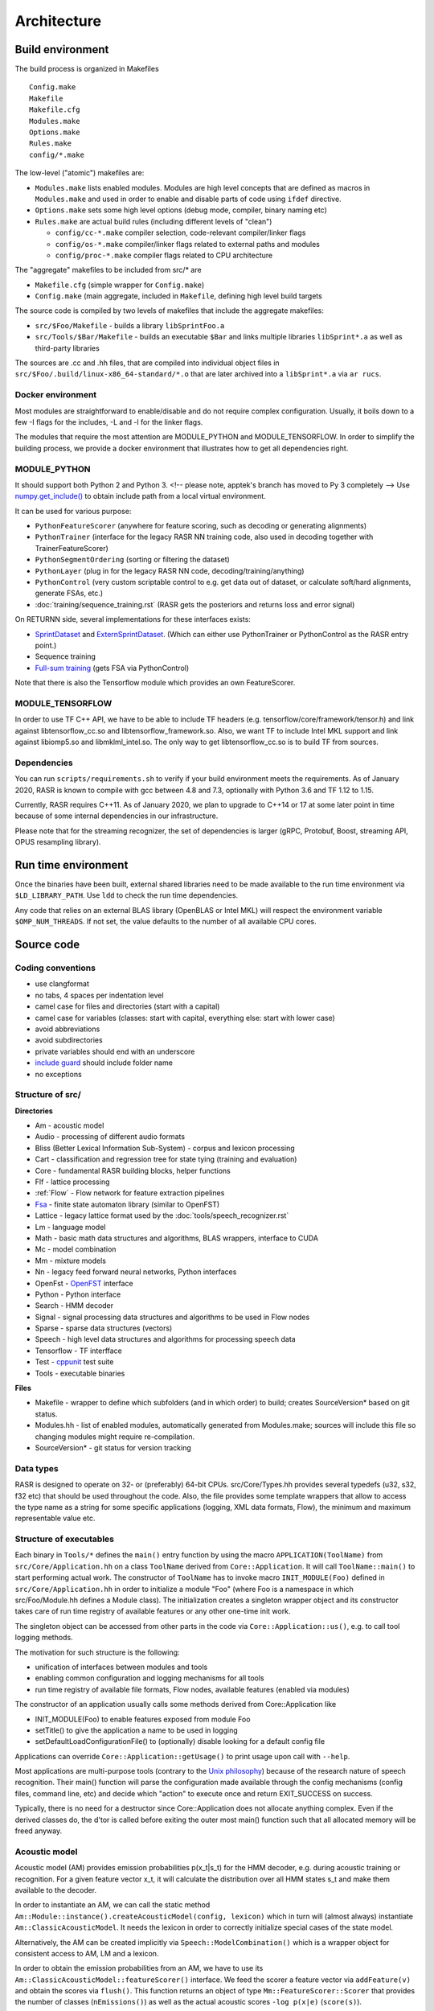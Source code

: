 Architecture
============

Build environment
-----------------

The build process is organized in Makefiles ::

    Config.make
    Makefile
    Makefile.cfg
    Modules.make
    Options.make
    Rules.make
    config/*.make

The low-level ("atomic") makefiles are:

* ``Modules.make`` lists enabled modules. Modules are high level concepts that are defined as macros in ``Modules.make`` and used in order to enable and disable parts of code using ``ifdef`` directive.
* ``Options.make`` sets some high level options (debug mode, compiler, binary naming etc)
* ``Rules.make`` are actual build rules (including different levels of "clean")

  * ``config/cc-*.make`` compiler selection, code-relevant compiler/linker flags
  * ``config/os-*.make`` compiler/linker flags related to external paths and modules
  * ``config/proc-*.make`` compiler flags related to CPU architecture

The "aggregate" makefiles to be included from src/* are

* ``Makefile.cfg`` (simple wrapper for ``Config.make``)
* ``Config.make`` (main aggregate, included in ``Makefile``, defining high level build targets

The source code is compiled by two levels of makefiles that include the aggregate makefiles:

* ``src/$Foo/Makefile`` - builds a library ``libSprintFoo.a``
* ``src/Tools/$Bar/Makefile`` - builds an executable ``$Bar`` and links multiple libraries ``libSprint*.a`` as well as third-party libraries

The sources are .cc and .hh files, that are compiled into individual object files in ``src/$Foo/.build/linux-x86_64-standard/*.o`` that are later archived into a ``libSprint*.a`` via ``ar rucs``.

Docker environment
^^^^^^^^^^^^^^^^^^

Most modules are straightforward to enable/disable and do not require complex configuration. Usually, it boils down to a few -I flags for the includes, -L and -l for the linker flags.

The modules that require the most attention are MODULE_PYTHON and MODULE_TENSORFLOW. In order to simplify the building process, we provide a docker environment that illustrates how to get all dependencies right.

MODULE_PYTHON
^^^^^^^^^^^^^

It should support both Python 2 and Python 3. <!-- please note, apptek's branch has moved to Py 3 completely -->
Use `numpy.get_include() <https://numpy.org/devdocs/reference/generated/numpy.get_include.html>`_ to obtain include path from a local virtual environment.

It can be used for various purpose:

* ``PythonFeatureScorer`` (anywhere for feature scoring, such as decoding or generating alignments)
* ``PythonTrainer`` (interface for the legacy RASR NN training code, also used in decoding together with TrainerFeatureScorer)
* ``PythonSegmentOrdering`` (sorting or filtering the dataset)
* ``PythonLayer`` (plug in for the legacy RASR NN code, decoding/training/anything)
* ``PythonControl`` (very custom scriptable control to e.g. get data out of dataset, or calculate soft/hard alignments, generate FSAs, etc.)
* :doc:`training/sequence_training.rst` (RASR gets the posteriors and returns loss and error signal)

On RETURNN side, several implementations for these interfaces exists:

* `SprintDataset <https://github.com/rwth-i6/returnn/blob/master/SprintDataset.py>`_ and `ExternSprintDataset <https://github.com/rwth-i6/returnn/blob/master/SprintExternInterface.py>`_. (Which can either use PythonTrainer or PythonControl as the RASR entry point.)
* Sequence training
* `Full-sum training <https://www-i6.informatik.rwth-aachen.de/publications/download/1035/Zeyer--2017.pdf>`_ (gets FSA via PythonControl)

Note that there is also the Tensorflow module which provides an own FeatureScorer.

MODULE_TENSORFLOW
^^^^^^^^^^^^^^^^^

In order to use TF C++ API, we have to be able to include TF headers (e.g. tensorflow/core/framework/tensor.h) and link against libtensorflow_cc.so and libtensorflow_framework.so. Also, we want TF to include Intel MKL support and link against libiomp5.so and libmklml_intel.so. The only way to get libtensorflow_cc.so is to build TF from sources.

Dependencies
^^^^^^^^^^^^

You can run ``scripts/requirements.sh`` to verify if your build environment meets the requirements. As of January 2020, RASR is known to compile with gcc between 4.8 and 7.3, optionally with Python 3.6 and TF 1.12 to 1.15. 

Currently, RASR requires C++11. As of January 2020, we plan to upgrade to C++14 or 17 at some later point in time because of some internal dependencies in our infrastructure.

Please note that for the streaming recognizer, the set of dependencies is larger (gRPC, Protobuf, Boost, streaming API, OPUS resampling library).

Run time environment
--------------------

Once the binaries have been built, external shared libraries need to be made available to the run time environment via ``$LD_LIBRARY_PATH``. Use ``ldd`` to check the run time dependencies.

Any code that relies on an external BLAS library (OpenBLAS or Intel MKL) will respect the environment variable ``$OMP_NUM_THREADS``. If not set, the value defaults to the number of all available CPU cores.

Source code
-----------

Coding conventions
^^^^^^^^^^^^^^^^^^

* use clangformat
* no tabs, 4 spaces per indentation level
* camel case for files and directories (start with a capital)
* camel case for variables (classes: start with capital, everything else: start with lower case)
* avoid abbreviations
* avoid subdirectories
* private variables should end with an underscore
* `include guard <https://en.wikipedia.org/wiki/Include_guard>`_ should include folder name
* no exceptions

Structure of src/
^^^^^^^^^^^^^^^^^

**Directories**

* Am - acoustic model
* Audio - processing of different audio formats
* Bliss (Better Lexical Information Sub-System) - corpus and lexicon processing
* Cart - classification and regression tree for state tying (training and evaluation)
* Core - fundamental RASR building blocks, helper functions
* Flf - lattice processing
* :ref:`Flow` - Flow network for feature extraction pipelines
* `Fsa <https://www-i6.informatik.rwth-aachen.de/~kanthak/fsa.html>`_ - finite state automaton library (similar to OpenFST)
* Lattice - legacy lattice format used by the :doc:`tools/speech_recognizer.rst`
* Lm - language model
* Math - basic math data structures and algorithms, BLAS wrappers, interface to CUDA
* Mc - model combination
* Mm - mixture models
* Nn - legacy feed forward neural networks, Python interfaces
* OpenFst - `OpenFST <http://www.openfst.org OpenFST>`_ interface
* Python - Python interface
* Search - HMM decoder
* Signal - signal processing data structures and algorithms to be used in Flow nodes
* Sparse - sparse data structures (vectors)
* Speech - high level data structures and algorithms for processing speech data
* Tensorflow - TF interfface
* Test - `cppunit <https://en.wikipedia.org/wiki/CppUnit>`_ test suite
* Tools - executable binaries

**Files**

* Makefile - wrapper to define which subfolders (and in which order) to build; creates SourceVersion* based on git status.
* Modules.hh - list of enabled modules, automatically generated from Modules.make; sources will include this file so changing modules might require re-compilation.
* SourceVersion* - git status for version tracking

Data types
^^^^^^^^^^

RASR is designed to operate on 32- or (preferably) 64-bit CPUs. src/Core/Types.hh provides several typedefs (u32, s32, f32 etc) that should be used throughout the code. Also, the file provides some template wrappers that allow to access the type name as a string for some specific applications (logging, XML data formats, Flow), the minimum and maximum representable value etc.

Structure of executables
^^^^^^^^^^^^^^^^^^^^^^^^

Each binary in ``Tools/*`` defines the ``main()`` entry function by using the macro ``APPLICATION(ToolName)`` from ``src/Core/Application.hh`` on a class ``ToolName`` derived from ``Core::Application``. It will call ``ToolName::main()`` to start performing actual work. The constructor of ``ToolName`` has to invoke macro ``INIT_MODULE(Foo)`` defined in ``src/Core/Application.hh`` in order to initialize a module "Foo" (where Foo is a namespace in which src/Foo/Module.hh defines a Module class). The initialization creates a singleton wrapper object and its constructor takes care of run time registry of available features or any other one-time init work.

The singleton object can be accessed from other parts in the code via ``Core::Application::us()``, e.g. to call tool logging methods.

The motivation for such structure is the following:

* unification of interfaces between modules and tools
* enabling common configuration and logging mechanisms for all tools
* run time registry of available file formats, Flow nodes, available features (enabled via modules)

The constructor of an application usually calls some methods derived from Core::Application like 

* INIT_MODULE(Foo) to enable features exposed from module Foo
* setTitle() to give the application a name to be used in logging
* setDefaultLoadConfigurationFile() to (optionally) disable looking for a default config file

Applications can override ``Core::Application::getUsage()`` to print usage upon call with ``--help``.

Most applications are multi-purpose tools (contrary to the `Unix philosophy <https://en.wikipedia.org/wiki/Unix_philosophy>`_) because of the research nature of speech recognition. Their main() function will parse the configuration made available through the config mechanisms (config files, command line, etc) and decide which "action" to execute once and return EXIT_SUCCESS on success.

Typically, there is no need for a destructor since Core::Application does not allocate anything complex. Even if the derived classes do, the d'tor is called before exiting the outer most main() function such that all allocated memory will be freed anyway.

Acoustic model
^^^^^^^^^^^^^^

Acoustic model (AM) provides emission probabilities p(x_t|s_t) for the HMM decoder, e.g. during acoustic training or recognition. For a given feature vector x_t, it will calculate the distribution over all HMM states s_t and make them available to the decoder.

In order to instantiate an AM, we can call the static method ``Am::Module::instance().createAcousticModel(config, lexicon)`` which in turn will (almost always) instantiate ``Am::ClassicAcousticModel``. It needs the lexicon in order to correctly initialize special cases of the state model.

Alternatively, the AM can be created implicitly via ``Speech::ModelCombination()`` which is a wrapper object for consistent access to AM, LM and a lexicon.

In order to obtain the emission probabilities from an AM, we have to use its ``Am::ClassicAcousticModel::featureScorer()`` interface. We feed the scorer a feature vector via ``addFeature(v)`` and obtain the scores via ``flush()``. This function returns an object of type ``Mm::FeatureScorer::Scorer`` that provides the number of classes (``nEmissions()``) as well as the actual acoustic scores ``-log p(x|e)`` (``score(s)``).

**TODO**: discuss 

* minus log prob domain
* buffered access
* reset()
* finalize()

**Gaussian mixture models**

GMMs are configured via selector ``mixture-set``.

**Legacy DNN**

Feed forward DNNs (as used e.g. in segmenter) are configured via selector ``neural-network`` (Nn/NeuralNetwork.cc).

**Tensorflow models**

TF models are configured via selector ``loader`` (Tensorflow/TensorflowForwardNode.cc, Tensorflow/TensorflowFeatureScorer.cc) and have to specify the parameters

* type - meta or vanilla
* meta-graph-file - meta file with the TF graph
* saved-model-file - file name prefix that can be expanded to .data and .index that contain the actual parameters
* required-libraries - colon-separated list of shared libraries that are loaded via `tf::Env::Default->LoadLibrary <https://github.com/tensorflow/tensorflow/blob/master/tensorflow/core/platform/env.h#L314>`_, e.g. for loading pre-compiled custom TF ops like LSTM kernels.

Alignment
^^^^^^^^^

See :ref:`Alignment`, :doc:`training/alignment_generation.rst` and :doc:`training/converting_alignment_formats.rst`

The alignment is a frame-level mapping from feature vector index within a segment (no time stamps are stored here, just integer indices 0, 1, 2, ... relative to segment start) to a triphone HMM state. Please note that the alignment always stores triphones, even if the user is only interested in monophones. Also, we don't store tied states (although we support this feature) so that we can apply any state tying strategy on top of an existing alignment. Alignment format can store frame weights (float), e.g. for sophisticated AM training. The alignment stores both, the allophone index and the state index in one 32-bit integer: the first 26 bits of the allphone state id are used for the allophone index; the latter 6 bits for the state. This means that the maximal id for the allophone index is 2^26 and for HMM state is 2^6 (we mostly use 3 in ASR and a little bit more in sign language or handwriting recognition).

The alignment only stores integer indices instead of strings, so in order to be able to read an existing alignment, we have to specify an :ref:`Allophone Symbol` (similar to symbol or alphabet file in OpenFST) where the line number corresponds to the integer index and the string represents the triphone label.

The format is specified in ``src/Speech/Alignment.cc``. You can use the :ref:`Archiver Tool` for reading the alignment format in plain text format or `SprintCache.py <https://github.com/rwth-i6/returnn/blob/master/SprintCache.py>`_ for reading from Python.

You can instantiate ``Speech::Alignment``, which inherits from ``std::vector<Speech::AlignmentItem>`` and use regular ``std::vector`` operations. The wrapper provides some additional features including serialization and ``operator<<() operator>>()``.

Allophone
^^^^^^^^^

An allophone is a general term that can be a monophone or a triphone, depending on the configuration. An allophone state is therefore an HMM state that can be represented as a string (see :ref:`Allophone Symbol`). An allophone file is a text file that lists allophone (not allophone states!) a strings, one per line. The line number corresponds to an integer (starting with zero), such that the allophone file can be understood as a symbol map from indices to strings to be used when reading :ref:`alignments <Alignment>`.

The total number of allophone states is very large, this is why it's useful to restrict the map. The allophones are configured via the config selector ``allophones`` (see ``Am::AllophoneAlphabet`` in ``src/Am/ClassicStateModel.hh``). The main parameters are

* ``add-from-file`` - read allophone map from this allophone file
* ``add-from-lexicon`` - index all allophones occurring in the current lexicon
* ``add-all`` - index all possible allophones
* ``store-to-file`` - before destruction, the allophone alphabet dumps itself to this file

When using add-from-lexicon, the order of the allophones corresponds to the order in which they occur in the lexicon when reading lemmas sequentially top to bottom. This means that re-ordering the pronunciations in the lexicon would change the indices such that reading from existing alignments will result in garbage. It is therefore best practice to 

1. always keep a compatible allophone file next the alignments
2. when extending the training lexicon, only append lemmas at the end
3. when eyeballing an existing alignment, make sure the neighboring frames have correct triphone context (errors indicate a mismatch in allophone file)

Please note that no allophones are needed during recognition, such that both ``add-from-lexicon`` and ``add-all`` should be set to false.

Cache
^^^^^
See :ref:`Archive`

RASR uses its own data structures for features, alignments, lattices etc. The usual storage format is an archive (sometimes also called cache), which is a binary format that supports compression. The available formats inherit from Core::Archive (class names = file names in src/Core)

* ``Core::BundleArchive`` - see :ref:`Bundle Archive`
* ``Core::DirectoryArchive`` - rarely used
* ``Core::FileArchive`` - used for features, alignments, lattices etc.

A ``FileArchive`` can be considered a "tarball" that can hold multiple independent files. Its format is specified in ``src/Core/FileArchive.cc`` and can be read using the :ref:`Archiver Tool` or `SprintCache.py <https://github.com/rwth-i6/returnn/blob/master/SprintCache.py>`_. See also ``src/Tools/Archiver/Archiver.cc`` for example usage. The low level I/O is implemented in ``Core::BinaryStream``.

The zlib compression is specified in ``src/Core/Archive.cc``

Channel
^^^^^^^

See :ref:`Channel`

Channels are named output streams that can be configured and redirected individually. Channels also take care of character set conversion and (optionally) XML formatting. They are used for logging and for storing small data structures in XML format. A Channel inherits from ``std::ostream`` so the usage is intuitive. Channels are managed by a singleton ``Core::Channel::Manager`` that wraps ``rdbuf`` of ``std::cout`` and ``std::cerr``, which might cause problems under certain circumstances.

Channels cause NO (!) overhead compared to standard streams if
you use only a single destination stream.  Multiple destination
streams through redirection have the overhead of making multiple
copies of the data to be written (conversion to character strings
occurs only once!).

Upon creation a Channel determines its set of targets via the
standard configuration process.  E.g. if your component is
called ``"recognizer"`` then ``Channel(config, "statistics")``, will
look for a resource matching ``"recognizer.statistics.channel"``.
The resource's value is interpreted as a comma separated list
of target names, specifying were the channel's data is sent.

The following channel targets are predefined:

* ``stdout`` - standard output of process
* ``stderr`` - standard error output of process
* ``nil``    - suppress output

All other target names cause the channel manager to create
additional targets as needed.  Each target is a Configurable
registered under ``<application-title>.channels.<target-name>``.
If the target name contains a dot, only the part after the dot
is used as parameter name.  By default a channel target will
open a file by its own name and write all output to this
file. This can be overridden with the ``file`` parameter.

Channel targets can be configured in several ways:

* The file name can be changed to something different from the target name using the ``"file"`` parameter.
* If the file already exists it is overwritten by default. By setting ``"append"`` to true, the channel manager will append to the file instead of overwriting.
* File output is buffered by default, which can cause long delay in the output.  Set ``"unbuffered"`` to change to line-buffering mode.
* Internally channels expect to be provided with UTF-8 encoded character data.  (Plain ASCII is a subset of UTF-8.)  It is  possible to specify a specific output encoding for each channel target, by setting the parameter ``"encoding"`` (ISO-8859-1 by default, set via ``Core::defaultEncoding`` in ``src/Core/Unicode.hh``).  The channel will convert the data into this character set encoding upon output.
* Channels feature automatic word-wrapping, which is disabled by default.  To enable word-wrapping, set the parameter ``"margin"`` to the number of characters per line.
* XML (and possibly other) text is automatically indented. The parameter "indentation" controls the depth of indentation.  Naturally, a value of zero, disable auto-indentation.
* zlib compression can be activated using the "compressed" parameter. The filename will be extended by the suffix ``".gz"`` if not already present

You can check whether a channel's output is actually used by calling ``isOpen()``.  Make use of this especially if your output needs additional calculations.

For plain text output use Channel.  If you want to produce XML output, use the derived class ``Core::XmlChannel``.

Configuration
^^^^^^^^^^^^^

See :ref:`Configuration`
The configuration mechanism is instantiated in ``Core::Application`` when the c'tor calls ``getConfig()`` and creates a static instance that is unique to the whole application. 

Any class can inherit from ``Core::Configurable`` in order to get access to the configuration mechanism. This will ensure automatic creation of the selection hierarchy and passing of the configuration object. The creation hierarchy defines the sequence of selectors. For this, a ``Configurable`` object stores its corresponding ``Configuration`` object as member ``config``. In order to access its values, it has to 

1. declare a private ``static const`` variable of type ``Core::Parameter`` (``src/Core/Parameter.hh`` provides a lot of default parameter types) and give it a name and a short description (and possibly a default value)
2. call the parameter's ``operator()`` and pass it the ``config`` member to obtain the resolved value.

``Core::Component`` is a ``Core::Configurable`` with default logging facilities (:ref:`Channels <Channel>`) - log, warning, error, critical. In particular, a ``Core::Application`` is a Component. Thus, for logging, one can intuitively call ``log()``, ``warning()``, ``error()`` or ``criticalError()`` from every Component. It is possible to delay errors by ignoring and responding later. XML logs support time stamps (for each event) in different format using the parameter ``log-timing`` which can take on the values

* ``no`` - default, no time stamps
* ``yes`` - ``strftime()`` format ``"%Y-%m-%d %H:%M:%S"`` + milliseconds
* ``unix``-time - seconds since epoch
* ``milliseconds`` - milliseconds since epoch

Config files support simple :ref:`arithmetic <Arithmetic Expressions>` syntax based on `GNU Bison <https://www.gnu.org/software/bison/>`_. The support is included in ``src/Core/ArithmeticExpressionParser.hh``.

From the usage site, it's not necessary to do anything about the config objects. Just inherit from Configurable/Component and pass ``config`` object

* to ``operator()`` of ``Core::Parameter`` to read values
* to the constructor of the instantiated sub-objects to maintain the selection hierarchy

Corpus
^^^^^^

See :ref:`Bliss Corpus` and :ref:`Corpus Configuration`
A corpus is an XML file that contains information required by the :ref:`Corpus Visitor`: sequence of recordings holding a sequence of segments with meta-information like start and end time stamps. It is rarely needed to operate on ``Bliss::Corpus`` objects directly (defined in ``src/Bliss/CorpusDescription.hh``). Instead, the access is implemented by means of the visitor pattern, so that the user only has to implement handlers for dealing e.g. with "visitSegment" or "enterRecording" events. 

The :ref:`corpus configuration <Corpus Configuration>` supports sophisticated mechanisms for parallelization (by automatic partitioning or segment lists) and segment ordering.

Corpus visitor
^^^^^^^^^^^^^^

Corpus visitor is a fundamental pattern in most RASR applications. This is innate to data driven processing, since many operations are linear in time and require a pass over the data. In particular, accumulation of statistics (e.g. for LDA, CART, or GMM training), forced alignment, recognition, lattice post-processing in the Flf network and many other operations that require one pass over the corpus are implemented via the `visitor pattern <https://en.wikipedia.org/wiki/Visitor_pattern visitor pattern>`_. This has the benefit of not having to care about the structure of the corpus file (which supports nesting via <include> tags) or the parallelization and segment ordering parameters.

``Bliss::CorpusDescription`` can be thought of as "configured corpus" after all partitioning and segment ordering settings have been set up.

``Speech::CorpusProcessor`` is the base class for visiting algorithms. It offers a channel ``real-time-factor`` to measure the processing time for each segment. A processor needs to sign on to a ``Speech::CorpusVisitor``. Any number of Processors can ``singOn()`` to a single Visitor.  ``Speech::AlignedFeatureProcessor`` is another interface to a Processor (not inherited from ``Speech::CorpusProcessor``) that is better suited for accessing labeled features.

``Speech::CorpusVisitor`` inherits from ``Bliss::CorpusVisitor`` and offers some data structures relevant for speech processing.

In summary, the user has to

1. create a ``Speech::CorpusVisitor`` **v**
2. create any number of ``CorpusProcessor`` and sign them on to **v** by calling ``p.signOn(v)``
3. create a ``Bliss::CorpusDescription`` **d** which is configured via the selector ``"corpus"``
4. let **d** accept the visitor **v** by calling ``d.accept(v)``

Now in order to implement some data processing algorithms, a user has to implement their own ``Speech::CorpusProcessor`` by inheritance and apply the scheme outlined above. See a plethora of examples:

* feature extraction processor: ``Speech::DataExtractor`` that manages ``Speech::DataSource`` (and Flow)
* speech recognition: ``Speech::OfflineRecognizer`` inherits from ``Speech::FeatureExtractor`` which again is a ``Speech::DataExtractor``
* estimate mean of the features: ``Speech::MeanEstimator`` inherits from ``Speech::FeatureExtractor``, as above
* forced alignment: ``Speech::AcousticModelTrainer`` inherits from ``Speech::AlignedFeatureProcessor`` and calls ``processAlignedFeature()`` for each tuple (x_t, s_t) in the data.
* GMM training: ``Speech::TextDependentMixtureSetTrainer`` inherits from ``Speech::AlignedFeatureProcessor``, as above
* Flf lattice processing: ``Flf::CorpusProcessor`` inherits from ``Speech::CorpusProcessor``
* and many more

Decoder
^^^^^^^

The HMM decoder is the actual speech recognizer. See ``Speech::OfflineRecognizer`` (which is a `Speech::CorpusProcessor <Corpus visitor>`) as usage example:

1. ``Speech::OfflineRecognizer`` c'tor calls 

   * ``createRecognizer()``: instantiate ``Search::SearchAlgorithm``
   * ``initializeRecognizer()``: create a ``Speech::ModelCombination`` that combines AM, LM and the lexicon and registers with the ``SearchAlgorithm``

2. as a ``CorpusProcessor``, ``Speech::OfflineRecognizer`` implements ``leaveSpeechSegment()`` to handle a fully ingested segment
3. inside ``Speech::OfflineRecognizer::leaveSpeechSegment()``, in a loop over the buffered feature vectors, the acoustic scores are obtained from the AM and passed to ``Search::SearchAlgorithm::feed()`` that takes care of HMM decoding
4. finally, ``leaveSpeechSegment()`` calls ``Search::SearchAlgorithm::getCurrentBestSentence()`` to obtain a traceback which is a ``std::vector`` of lemmas on the best path.
5. additionally, we can call ``Search::SearchAlgorithm::getCurrentWordLattice()`` to get a lattice

An online recognizer cannot follow the same scheme as there is no corpus (yet) and the input features have to be fed to the SearchAlgorithm continuously. Also, we have to check ``getCurrentBestSentence()`` continuously to update the running hypothesis. But the principle of getting the acoustic scores from the AM and feeding to the SearchAlgorithm is the same.

``SearchAlgorithm`` is mostly ``Search::WordConditionedTreeSearch`` (old) or ``Search::AdvancedTreeSearchManager`` (new), but it might be easier to first read through ``Search::LinearSearch`` which is a very simple and naive implementation. Its ``feed()`` function illustrates how the HMM states are expanded using the acoustic scores and the LM scores are applied at word ends; ``getCurrentBestSentence()`` illustrates back tracing.

General search procedure consists of repeatedly starting new search networks based on previous word end hypotheses (initially there is only one fake starting word at the beginning). Then HMM state expansion is done within each search network by applying scores from different models. Then score-based and histogram-based pruning are applied to all state hypotheses. After that, possible word end hypotheses are detected whenever we reach the last the state of a path in the tree. This leads to exiting the tree as a word end hypothesis with LM score added. Then score-based and histogram-based pruning are applied to all word end hypotheses. Word end hypotheses that have survived pruning then spawn new trees in the next frame. This procedure is repeated until the last frame and final decision can be made based on the final score.

**See also**

* Chapter 1 in `David Nolden's PhD thesis <https://www-i6.informatik.rwth-aachen.de/publications/download/1059/Nolden--2017.pdf>`_

Flf network
^^^^^^^^^^^

FLF = Flexible Lattice processing Framework

An Flf network is a data processing network, mainly used for lattices, but the :ref:`Flf nodes` support arbitrary data types. Similar to :ref:`Flow`, it's a directed acyclic computational graph defined by accessible nodes. The input nodes are specified via ``*.network.initial-nodes``. All node links must be connected to some successor nodes or the sink (a virtual end node). Each node can have multiple input/output ports, enumerated starting with zero. The link syntax is ``$output_port->$target_node:$target_port``.

The :ref:`Flf-Tool` creates a single ``Flf::Network`` and a single ``Flf::Processor`` that is associated with the network. The network is the executed by calling ``processor.run()`` and ``processor.finalize()``. Internally, a ``NetworkCrawler`` will take care of traversing the nodes in the topological order by pulling, starting from the network's final nodes (typically a sink). Because the sink ports are "typed", they will call ``requestLattice()`` (or other ``request*()`` functions) and issue a call to ``sendLattice()`` (or other ``send*()`` functions) of the predecessor nodes. Thus, in order to implement an flf node, you can e.g.

* inherit from ``Flf::Node`` and override ``sendLattice()`` or other ``send*()`` methods for other data types
* inherit from ``Flf::FilterNode`` and override ``filter()``, which will call ``sendLattice()`` with the return value of ``filter()``

The nodes are implemented in ``src/Flf/*`` by inheriting from some of the generic flf nodes. They are registered in ``src/Flf/NodeRegistration.hh`` and the construction is called via ``Flf::NodeFactory`` during flf network creation. 

One of the most fundamental nodes is :ref:`speech-segment`, as it has no inputs (i.e. "source node") and implements the :ref:`Corpus visitor` pattern by inheriting from ``Speech::CorpusProcessor`` and passing the ``Bliss::SpeechSegment`` information from the corpus to the successor flf nodes.

Another fundamental flf node is the :ref:`recognizer`, which holds ``Flf::Recognizer``, a wrapper around ``Search::SearchAlgorithm``. Upon a call to ``sendLattice()`` it will perform the usual recognition steps and return the output of ``Search::SearchAlgorithm::getCurrentWordLattice()``.

Flow
^^^^

See :ref:`Flow`, :ref:`Feature Extraction`
The Flow network is a pull network, a computational graph that is operated by pulling on the output node and engaging all required input nodes.

In many cases, the feature extraction is triggered by means of ``Speech::DataExtractor`` (which is a ``CorpusProcessor`` that is evaluated during corpus visit). The processor operates by wrapping a ``Speech::DataSource`` that is configured via the selector ``"feature-extraction"`` and calling its function ``getData()``.

``Speech::DataSource`` inherits from ``Flow::DataSource``, which is essentially a ``Flow::Network``.

A Flow network, just like any Flow node, specifies input and output ports. We pull on a network (or a node) via ``getData()`` on a certain port. Flow offers different flavors of nodes (see ``src/Flow/Node.hh``): ``SourceNode`` (no inputs), ``SinkNode`` (no outputs), ``SleeveNode`` (single input and single output). The links between input/output ports maintain a queue that can be operated via ``getData() / putData()`` methods from within a node's ``work()``.

See examples in ``src/Signal/`` that inherit from ``Flow::Node``.

**TODO:** discuss

* data types
* pointers, ownership

Hidden Markov model
^^^^^^^^^^^^^^^^^^^

.. image :: /images/hmm.png

* α language model scale: ``lm.scale``
* β transition probability scale: ``acoustic-model.tdp.scale``
* γ acoustic model scale: ``acoustic-model.mixture-set.scale``
* pronuncation scale: weight the pronuncation scores ``model-combination.pronunciation-scale`` (can be thought of as part of the LM term, since the argmax considers :ref:`lemmas <Lemma>` rather than just orthographies).

The :ref:`acoustic model <Acoustic model>` owns a ``Am::ClassicStateModel`` and a ``Am::ClassicHmmTopologySet``. The latter defines the number of states per phoneme and whether or not the across word modeling is enabled. There is also support for "sub-states", which is an artificial duplication of HMM states:

* with 3 states per phone and ''no'' repetition, the state sequence for a phoneme is ``s1 s2 s3``
* with repetition enabled (``hmm.state-repetitions=2``), the state sequence becomes ``s1 s1' s2 s2' s3 s3'`` with all valid transitions defined as usual, but

  * ``p(x|si') := p(x|si)  for i = 1, 2, 3``
  * no new emission classes are introduced

Please note how "repetition" is a misnomer, because ``hmm.state-repetitions=1`` means "only one state instance, no additional repetition".

Also, the AM owns a ``Am::TransitionModel``, which holds a vector of ``Am::StateTransitionModel``, one for each state (depending on the value of ``hmm.tying-type``). The transition model can execute ``TransitionModel::apply()`` on an FST to add loop and skip
transitions to a "flat" automaton (meaning that it does not
contain loops and skips).

The emission labels, i.e. the labels
that are repeated or skipped are on the input side of the
automaton, while the output labels will be unchanged.

This can be viewed as a specialized compose algorithm for the
time-distortion transducer (left) and a given automaton (right).
If you read on, you will discover that considerable care must be
taken to creating compact results.

How it works: The state space is expanded so that we remember the
most recent emission label, this is called "left state" in the
following.  "Right state" refers to the corresponding state in the
original automaton.  This expansion is necessary to provide the
loop transitions.  The representation of the left state is rather
verbose.  It consists of a mask stating which kinds of transition
are possible, a reference to the state's transition model, and of
course the most recent emission label.  In fact only a small number
of combinations of the possible values are actually used.  (One
could slim down the data structure to represent only the valid
combinations.  However priority was given to clarity and
maintainability of the code, over the small increase in efficiency.)
The function isStateLegitimate() specifies which potential states
can be used.  It is good to make these constraints as tight as
possible in order to ensure the result automaton does not contain
unnecessary states.

The most recent emission label may be empty (Fsa::Epsilon).  We
call this a "discharged" state.  This happens for three reasons: 1)
At the word start no emission label has been consumed.  2) After
processing an input epsilon arc.  3) In some situations we
deliberately forget the emission label (see below).

In the expanded state space, loop transitions are simple to
implement.  (In "discharged" states they are not allowed.)
Concerning the other (forward, exit and skip) transitions, there is
a little twist: When a right state has multiple incoming and
outgoing arcs, we choose to first discharge the recent-most
emission label by going to an appropriate left state via an epsilon
transition.  The alternative would be to avoid the epsilon
transition and directly connect to all successor states.  However,
in practice this would dramatically increase the total number of
arcs needed.  So discharging is the preferable alternative.  The
discharged state can be thought of as the state when we have
decided to leave the current state, but not yet chosen where to go
to.  As mentioned before, the appropriate set of transition weights
is recorded, so that we know what to do when we forward or skip
from the discharged state.

Concerning skips: In general, a skip consists of two transitions:
First an epsilon transition goes to an intermediate state that
allows a forward only, and then another transition leads to the
target state.  In "favorable" situations this is optimized into a
single transitions (skip optimization).  If you have read so far,
you are certainly able to figure out what these favorable
conditions are.

As you noticed, there is some freedom in designing the discharge
transitions.  It turns out that compact results can be obtained by
combining the forward discharge with the intermediate skip states,
and to combine exit and loop discharge states.

Any disambiguator label is interpreted as a word boundary and is
given the following special treatment: No loop transition, since
the word boundary cannot be repeated.  No skip transitions: The word
boundary cannot be skipped and the final state before the boundary
cannot be skipped.  The latter is done for consistency with
WordConditionedTreeSearch.

Once the state space is constructed as describe above, it is
relatively straight forward to figure out, which transition weight
(aka time distortion penalty or TDP) must be applied to which arc.
Unfortunately the current scheme is not able to distinguish phone-1
from phone-2 states.  This will require additional state space
expansion by counting repetitive emission labels.  Alternatively,
and probably simpler, we change the labels to allow the distinction
between phone-1 and phone-2.

Language model
^^^^^^^^^^^^^^

The decoder will communicate to the LM from ``src/Search/AdvancedTreeSearch/SearchSpace.cc`` through the interface of ``Lm::ScaledLanguageModel``.

The object is created via ``Core::Ref<Lm::ScaledLanguageModel> lm_ = Lm::Module::instance().createScaledLanguageModel(select("lm"), lexicon_);``

and linked to a lexicon, because from the decoder point of view, the basic unit is a lemma, which combines an orthography and a pronunciation variant. A scaled LM wraps an LM (e.g. ARPA, FST or RNN) and applies a language model scale.

The usage inside the decoder typically consists of 
* creating an ``Lm::History`` via call to ``startHistory()``
* expanding the history by new words via ``extendHistoryByLemmaPronunciation()``
* obtaining LM scores via ``Lm::LanguageModel::score()`` or ``addLemmaPronunciationScore()``

Lattice
^^^^^^^

A lattice can be created by the decoder and processed in various ways by different algorithms. A typical lattice is a ``Lattice::StandardWordLattice``, which holds two independent ``Fsa::StaticAutomaton`` with identical state topology but different weights (AM and LM scores). It also holds a ``Lattice::WordBoundaries`` that contains time information associated with nodes. The constructor requires a lexicon, because the input alphabet of the FSAs is ``Bliss::LemmaPronunciationAlphabet`` (remember, we operate on ''lemmas''). Both FSAs are acyclic acceptors (i.e. no transducers, i.e. there is only one symbol on the edges). The lattice is populated via ``newState()`` and ``newArc()`` methods as well as ``setWordBoundaries()``.

There are several different interfaces that can be converted back and forth:

* :ref:`Flf lattices <Flf network>` inherit directly from ``Ftl::Automaton<Semiring, State>``, which enables lazy evaluation
* :doc:`tool/speech_recognizer.rst` and :ref:`LatticeProcessor` operate on ``Lattice::WordLattice`` (or ``Lattice::StandardWordLattice``), which are based on ``Fsa::Automaton``, which again inherit from ``Ftl::Automaton<Fsa::Semiring>``. These are compatible with the `RWTH FSA toolkit <https://www-i6.informatik.rwth-aachen.de/~kanthak/fsa.html>`_.

Reading and writing of `HTK lattice format <https://labrosa.ee.columbia.edu/doc/HTKBook21/node257.html>`_ is supported via :ref:`flf nodes (archive-reader and archive-writer) <archive-reader>`.

Lemma
^^^^^

A ``Bliss::Lemma`` (see ``src/Bliss/Lexicon.hh``) is an entry in the lexicon. Its combines four levels of representation: orthographies, pronunciations, evaluation tokens and syntactic tokens.

Lexicon
^^^^^^^

Lexicon class reflects the XML lexicon file given by the config. All unique pronunciations are stored in a container and the same for all lemmas and synt-tokens. Additionally we have ``Bliss::LemmaPronunication`` class for each pronunciation of each lemma, which  stores the pointer to its corresponding pronunciation and lemma. Each ``LemmaPronunciation`` is essentially an word end exit of the state tree (search network). Each lemma stores its synt-tokens for LM scoring.

Logging
^^^^^^^

Logging is implemented via :ref:`channels <Channel>`. Please avoid writing directly to stdout/stderr.

Individual components are free to provide own channels to offer different pieces of information, relevant e.g. for different levels of logging. The default **global** facilities (info, log, warning and error) are available via a pointer obtained by a call to ``Core::Application::us()`` from every application, e.g. ``Core::Application::us()->warning("cannot read file '%s'", f.c_str());`` This is meant for high level messages relevant for the application.

Alternatively, any class derived from ``Core::Component`` can call its own, **local** facilities via ``this->log("all your base are belong to us");``

It can be convenient to use a ``sprintf`` wrapper for ``std::string`` available in ``Core::form()``.

We recommend using local logging facilities if possible, which can be controlled for each component separately, e.g.:

.. code-block :: ini

    *.feature-extraction.*.info.channel  = log/feat-ex.log
    *.lm.*.warning.channel               = nil
    *.recognizer.*.warning.channel       = stderr

Memory mapped archives
^^^^^^^^^^^^^^^^^^^^^^

``src/Core/MappedArchive.hh`` provides an interface to memory mapped files via ``MappedArchiveReader`` and ``MappedArchiveWriter``. These are used for storing data structures in a ready-to-use binary format. Most prominently, the state tree and other search relevant data structures are stored in a global cache, which is a MappedArchive. An application can hold multiple caches, and each cache can store multiple objects. The caller requests a reader/writer via ``MappedArchiveReader Application::getCacheArchiveReader(const std::string& archive, const std::string& item)`` and accesses the ``std::istream/std::ostream`` interface, e.g.

.. code-block :: cpp

    MappedArchiveReader in = Core::Application::us()->getCacheArchiveReader("global-cache", "state-network-image");
    if (in.good()) {
        int storedTransformation = 0;
        in >> storedTransformation;
        // ...
     }

Precursor
^^^^^^^^^

Often you see the following pattern in the code:

.. code-block :: cpp

    class Foo : public Bar {
        typedef Bar Precursor;
        
        Foo() : Precursor() {}
        void f() {
            Precursor::g();
        }
    }

This is meant to increase flexibility when changing the parent class: the string "Bar" only needs to be modified in the first two lines.

Reference counted objects
^^^^^^^^^^^^^^^^^^^^^^^^^

**TODO** discuss

* inheriting ``Core::ReferenceCounted``
* ``Core::ref(new Foo())`` 
* ``Core::Ref<Foo>(new Foo())``
* convention: typdef name ending in "Ref", e.g. ``typedef Core::Ref<const Phonology> ConstPhonologyRef;``

Singleton
^^^^^^^^^

The singleton pattern is implemented in ``src/Core/Singleton.hh`` and used to hold a unique static instance of an object. It is used in RASR as part of the module structure: each module provides an interface with factories for creating various objects depending on run time configuration. An application instantiates relevant singleton module objects via ``INIT_MODULE(Foo)`` macro called in a ``Core::Application``'s constructor.

The caller gets access to the wrapped singleton object via ``SingletonHolder::instance()``, e.g. ``Foo::Module::instance()``.

Another example of singleton pattern in RASR is a pointer to ``Core::Application``, available via ``Core::Application::us()`` from every application in order to access the logging facilities. This pointer is not wrapped by a SingletonHolder for simplicity.

State model
^^^^^^^^^^^
TODO

State tree
^^^^^^^^^^

State tree is an HMM state network (search network) constructed completely based on the lexicon. All pronunciations are converted to HMM state sequence and inserted into the tree with prefix sharing. The last state leads to word end exit which leads to a ``Bliss::LemmaPronunciation`` object (see ``src/Bliss/Lexicon.hh``). Then corresponding lemma and synt-tokens can be found for LM scoring. For additional across-word modeling (Fan-In/-Out) and pushed word end, please refer to chapters 1-2 of `David Nolden's PhD thesis <https://www-i6.informatik.rwth-aachen.de/publications/download/1059/Nolden--2017.pdf>`_.

State tying (CART, LUT)
^^^^^^^^^^^^^^^^^^^^^^^
TODO

Stream
^^^^^^

**Binary formats**

Binary I/O of large objects is best organized by means of BinaryStream classes, that wrap and mimic ``std::ostream`` and ``std::istream``: 

* BinaryStream
* BinaryOutputStream
* BinaryInputStream

Classes support binary output using streaming operators.
Read and write functions support the io of blocks of data.

BinaryStreams support endianess swapping.  The byte order of the
file can be set in the constructor.  Swapping is carried out if the
native byte order of the architecture is different from one in the
file.  By convention RASR stores binary data in **little endian files**.  Therefore you should specify the byte order in the
constructor only when dealing with non-RASR file formats.

Classes for which binary persistence is required should implement
methods void read() and write() methods accepting ``BinaryInputStream``
or ``BinaryOutputStream``, or global operators for BinaryStreams:

* ``BinaryOutputStream& operator<<(BinaryOutputStream& o, const Class &c)``;
* ``BinaryInputStream& operator>>(BinaryInputStream& i, Class &c)``;


**Text formats**

``Core::XmlWriter`` can be considered an ``std::ostream`` for writing XML.

``Core::TextInputStream`` and ``Core::TextOutputStream`` augment ``std::ostream`` with some convenience features like character set, indentation and word wrapping. A text stream can perform compression on the fly using `zlib <http://zlib.net/>`_, e.g. reading

.. code-block :: cpp

    Core::CompressedInputStream* cis = new Core::CompressedInputStream(gzfilename.c_str());
    Core::TextInputStream        is(cis);
    std::string line;
    while (!std::getline(is, line).eof()) { ... }

or writing

.. code-block :: cpp

    Core::CompressedOutputStream fout(gzfilename);
    if (!fout) fout << "hello world\n";


**Format specifiers**

The file names have only few rules (gzipped input files must end in ".gz", bundle files must end in ".bundle"). A module can specify a ``Core::FormatSet`` and register certain **prefixes** ("format qualifiers") such as "bin", "xml" or "ascii". The prefixes then can be used to specify the input/output format in the configuration, e.g.

.. code-block :: ini

    *.neural-network.parameters-old = bin:/path/to/params
    *.lda.file                      = xml:my.matrix

The corresponding instances of  

* ``Core::CompressedBinaryFormat``
* ``Core::CompressedPlainTextFormat``
* ``Core::BinaryFormat``
* ``Core::PlainTextFormat``
* ``Core::XmlFormat``

wrap the input and output streams discussed in this section, offering read() and write() functions. A user can then switch flexibly between different formats by accessing e.g. ``Application::us()->formatSet()->read("xml:foo.xml", foo)`` and reading transparently from different formats.

XML
^^^

RASR relies a lot on XML format for many plain text resources (lexicon, corpus, Flow networks, small math objects like CMLLR matrices/vectors, logs, CART etc.)

We use `libxml2 <http://xmlsoft.org/ libxml2>`_ to read XML documents with a SAX-style parser. In particular, the [[#Corpus visitor]] is a straight-forward implementation of a SAX handler. The interface is wrapped in ``src/Core/XmlParser.hh``. See example usage in ``src/Bliss/CorpusParser.cc``, ``src/Bliss/LexiconParser.hh`` or ``src/Core/MatrixParser.hh``.

Writing XML can be done through a ``Core::XmlWriter`` which inherits the convenient interface of a ``std::ostream`` including ``operator<<()`` for many different types. Many classes provide
``Core::XmlWriter& operator<<(Core::XmlWriter& os, const T &obj)``
enabling simple serialization to XML (see also ref:`Stream`).

